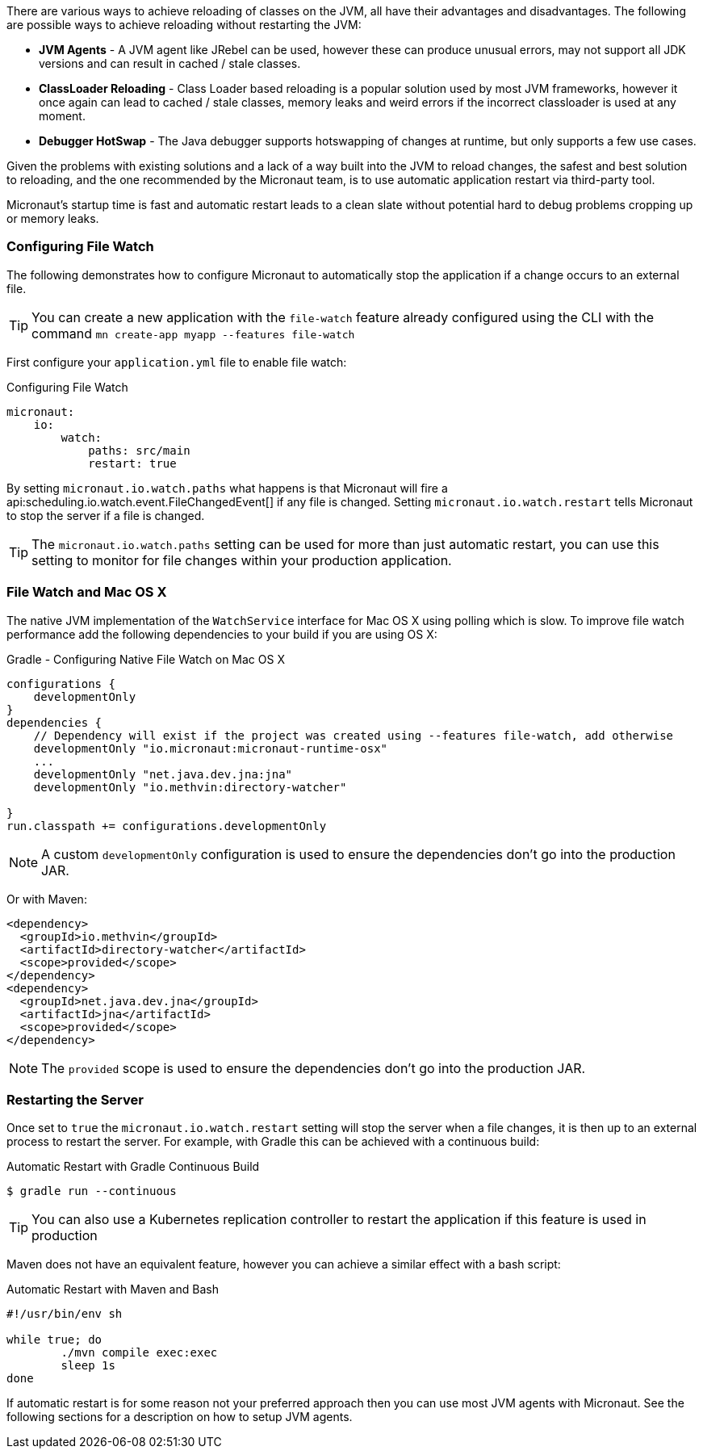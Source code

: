 There are various ways to achieve reloading of classes on the JVM, all have their advantages and disadvantages. The following are possible ways to achieve reloading without restarting the JVM:

* *JVM Agents* - A JVM agent like JRebel can be used, however these can produce unusual errors, may not support all JDK versions and can result in cached / stale classes.
* *ClassLoader Reloading* - Class Loader based reloading is a popular solution used by most JVM frameworks, however it once again can lead to cached / stale classes, memory leaks and weird errors if the incorrect classloader is used at any moment.
* *Debugger HotSwap* - The Java debugger supports hotswapping of changes at runtime, but only supports a few use cases.

Given the problems with existing solutions and a lack of a way built into the JVM to reload changes, the safest and best solution to reloading, and the one recommended by the Micronaut team, is to use automatic application restart via third-party tool.

Micronaut's startup time is fast and automatic restart leads to a clean slate without potential hard to debug problems cropping up or memory leaks.

=== Configuring File Watch

The following demonstrates how to configure Micronaut to automatically stop the application if a change occurs to an external file.

TIP: You can create a new application with the `file-watch` feature already configured using the CLI with the command `mn create-app myapp --features file-watch`

First configure your `application.yml` file to enable file watch:

.Configuring File Watch
[source,yaml]
----
micronaut:
    io:
        watch:
            paths: src/main
            restart: true
----

By setting `micronaut.io.watch.paths` what happens is that Micronaut will fire a api:scheduling.io.watch.event.FileChangedEvent[] if any file is changed. Setting `micronaut.io.watch.restart` tells Micronaut to stop the server if a file is changed.

TIP: The `micronaut.io.watch.paths` setting can be used for more than just automatic restart, you can use this setting to monitor for file changes within your production application.

=== File Watch and Mac OS X

The native JVM implementation of the `WatchService` interface for Mac OS X using polling which is slow. To improve file watch performance add the following dependencies to your build if you are using OS X:

.Gradle - Configuring Native File Watch on Mac OS X
[source,gradle]
----
configurations {
    developmentOnly
}
dependencies {
    // Dependency will exist if the project was created using --features file-watch, add otherwise
    developmentOnly "io.micronaut:micronaut-runtime-osx"
    ...
    developmentOnly "net.java.dev.jna:jna"
    developmentOnly "io.methvin:directory-watcher"

}
run.classpath += configurations.developmentOnly
----

NOTE: A custom `developmentOnly` configuration is used to ensure the dependencies don't go into the production JAR.

Or with Maven:

[source,xml]
----
<dependency>
  <groupId>io.methvin</groupId>
  <artifactId>directory-watcher</artifactId>
  <scope>provided</scope>
</dependency>
<dependency>
  <groupId>net.java.dev.jna</groupId>
  <artifactId>jna</artifactId>
  <scope>provided</scope>
</dependency>
----

NOTE: The `provided` scope is used to ensure the dependencies don't go into the production JAR.


=== Restarting the Server

Once set to `true` the `micronaut.io.watch.restart` setting will stop  the server when a file changes, it is then up to an external process to restart the server. For example, with Gradle this can be achieved with a continuous build:

.Automatic Restart with Gradle Continuous Build
[source,bash]
----
$ gradle run --continuous
----

TIP: You can also use a Kubernetes replication controller to restart the application if this feature is used in production

Maven does not have an equivalent feature, however you can achieve a similar effect with a bash script:

.Automatic Restart with Maven and Bash
[source,bash]
----
#!/usr/bin/env sh

while true; do
	./mvn compile exec:exec
	sleep 1s
done
----

If automatic restart is for some reason not your preferred approach then you can use most JVM agents with Micronaut. See the following sections for a description on how to setup JVM agents.
